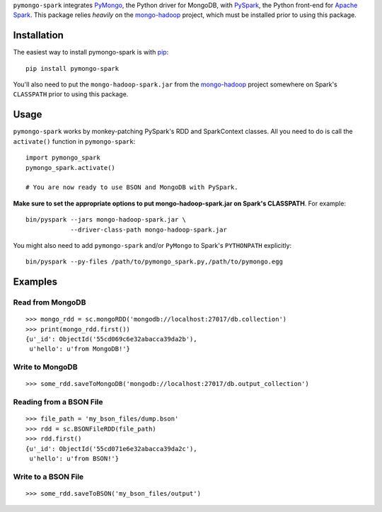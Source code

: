 ``pymongo-spark`` integrates `PyMongo`_, the Python driver for MongoDB, with
`PySpark`_, the Python front-end for `Apache Spark`_. This package relies
*heavily* on the `mongo-hadoop`_ project, which must be installed prior to
using this package.

.. _PyMongo: https://pypi.python.org/pypi/pymongo
.. _PySpark: http://spark.apache.org/docs/latest/api/python/pyspark.html
.. _Apache Spark: https://spark.apache.org
.. _mongo-hadoop: https://github.com/mongodb/mongo-hadoop

Installation
------------

The easiest way to install pymongo-spark is with `pip
<https://pypi.python.org/pypi/pip>`__::

   pip install pymongo-spark

You'll also need to put the ``mongo-hadoop-spark.jar`` from the `mongo-hadoop`_
project somewhere on Spark's ``CLASSPATH`` prior to using this package.

Usage
-----

``pymongo-spark`` works by monkey-patching PySpark's RDD and SparkContext
classes. All you need to do is call the ``activate()`` function in
``pymongo-spark``::

   import pymongo_spark
   pymongo_spark.activate()

   # You are now ready to use BSON and MongoDB with PySpark.

**Make sure to set the appropriate options to put mongo-hadoop-spark.jar on
Spark's CLASSPATH**. For example::

   bin/pyspark --jars mongo-hadoop-spark.jar \
               --driver-class-path mongo-hadoop-spark.jar

You might also need to add ``pymongo-spark`` and/or ``PyMongo`` to Spark's
``PYTHONPATH`` explicitly::

   bin/pyspark --py-files /path/to/pymongo_spark.py,/path/to/pymongo.egg

Examples
--------

Read from MongoDB
.................

::

   >>> mongo_rdd = sc.mongoRDD('mongodb://localhost:27017/db.collection')
   >>> print(mongo_rdd.first())
   {u'_id': ObjectId('55cd069c6e32abacca39da2b'),
    u'hello': u'from MongoDB!'}

Write to MongoDB
................

::

   >>> some_rdd.saveToMongoDB('mongodb://localhost:27017/db.output_collection')

Reading from a BSON File
........................

::

   >>> file_path = 'my_bson_files/dump.bson'
   >>> rdd = sc.BSONFileRDD(file_path)
   >>> rdd.first()
   {u'_id': ObjectId('55cd071e6e32abacca39da2c'),
    u'hello': u'from BSON!'}

Write to a BSON File
....................

::

   >>> some_rdd.saveToBSON('my_bson_files/output')
